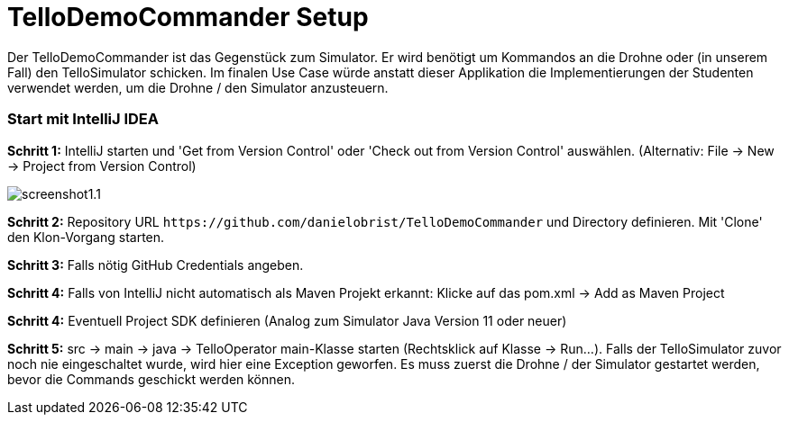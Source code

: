 :imagesdir: assets

= TelloDemoCommander Setup

Der TelloDemoCommander ist das Gegenstück zum Simulator. Er wird benötigt um Kommandos an die Drohne oder (in unserem Fall) den TelloSimulator schicken. Im finalen Use Case würde anstatt dieser Applikation die Implementierungen der Studenten verwendet werden, um die Drohne / den Simulator anzusteuern.

=== Start mit IntelliJ IDEA

*Schritt 1:* IntelliJ starten und 'Get from Version Control' oder 'Check out from Version Control' auswählen. (Alternativ: File -> New -> Project from Version Control)

image::screenshot1.1.PNG[]

*Schritt 2:* Repository URL `\https://github.com/danielobrist/TelloDemoCommander` und Directory definieren. Mit 'Clone' den Klon-Vorgang starten.

//TODO: add screenshot

*Schritt 3:* Falls nötig GitHub Credentials angeben.

*Schritt 4:* Falls von IntelliJ nicht automatisch als Maven Projekt erkannt: Klicke auf das pom.xml -> Add as Maven Project

*Schritt 4:* Eventuell Project SDK definieren (Analog zum Simulator Java Version 11 oder neuer)

*Schritt 5:* src -> main -> java -> TelloOperator main-Klasse starten (Rechtsklick auf Klasse -> Run...). Falls der TelloSimulator zuvor noch nie eingeschaltet wurde, wird hier eine Exception geworfen. Es muss zuerst die Drohne / der Simulator gestartet werden, bevor die Commands geschickt werden können.

//TODO: add screenshot